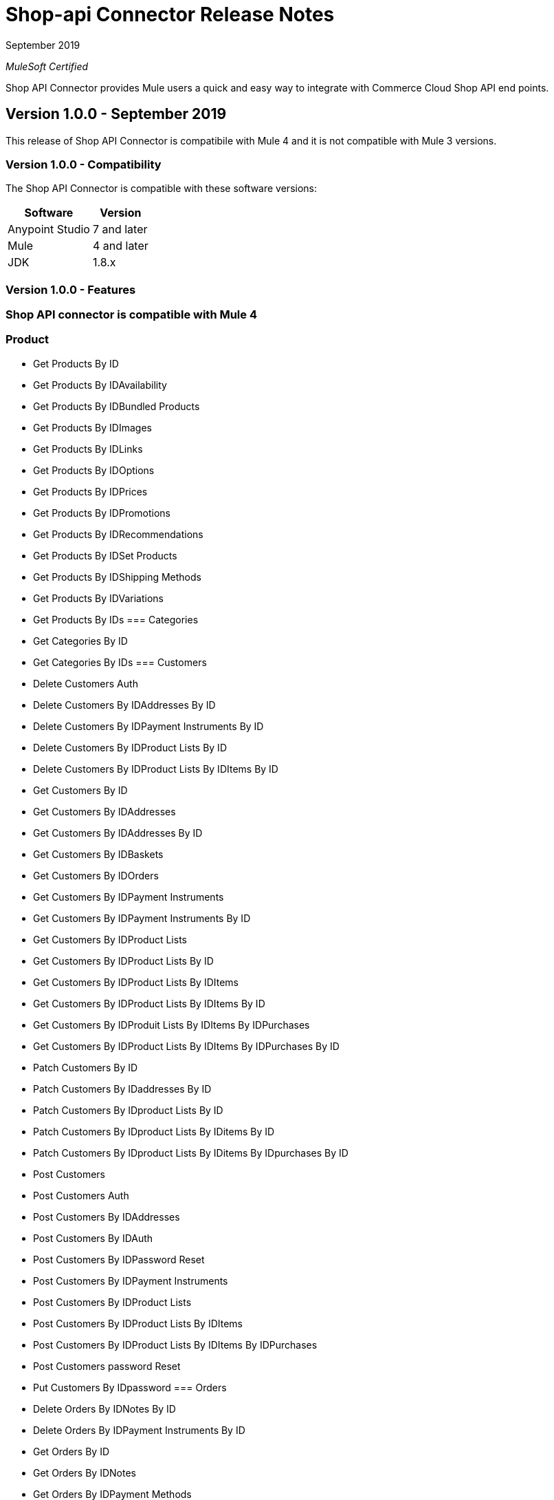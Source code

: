 = Shop-api Connector Release Notes

September 2019

_MuleSoft Certified_

Shop API Connector provides Mule users a quick and easy way to integrate with Commerce Cloud Shop API end points.

== Version 1.0.0 - September 2019
This release of Shop API Connector is compatibile with Mule 4 and it is not compatible with Mule 3 versions.

=== Version 1.0.0 - Compatibility
The Shop API Connector is compatible with these software versions:

[%header%autowidth.spread]
|===
|Software |Version
|Anypoint Studio |7 and later
|Mule |4 and later
|JDK |1.8.x
|===

=== Version 1.0.0 - Features

=== Shop API connector is compatible with Mule 4

=== Product 
	* Get Products By ID
	* Get Products By IDAvailability
	* Get Products By IDBundled Products
	* Get Products By IDImages
	* Get Products By IDLinks
	* Get Products By IDOptions
	* Get Products By IDPrices
	* Get Products By IDPromotions
	* Get Products By IDRecommendations
	* Get Products By IDSet Products
	* Get Products By IDShipping Methods
	* Get Products By IDVariations
	* Get Products By IDs
=== Categories
	* Get Categories By ID
	* Get Categories By IDs
=== Customers
	* Delete Customers Auth
	* Delete Customers By IDAddresses By ID
	* Delete Customers By IDPayment Instruments By ID
	* Delete Customers By IDProduct Lists By ID
	* Delete Customers By IDProduct Lists By IDItems By ID
	* Get Customers By ID
	* Get Customers By IDAddresses
	* Get Customers By IDAddresses By ID
	* Get Customers By IDBaskets
	* Get Customers By IDOrders
	* Get Customers By IDPayment Instruments
	* Get Customers By IDPayment Instruments By ID
	* Get Customers By IDProduct Lists
	* Get Customers By IDProduct Lists By ID
	* Get Customers By IDProduct Lists By IDItems
	* Get Customers By IDProduct Lists By IDItems By ID
	* Get Customers By IDProduit Lists By IDItems By IDPurchases
	* Get Customers By IDProduct Lists By IDItems By IDPurchases By ID
	* Patch Customers By ID
	* Patch Customers By IDaddresses By ID
	* Patch Customers By IDproduct Lists By ID
	* Patch Customers By IDproduct Lists By IDitems By ID
	* Patch Customers By IDproduct Lists By IDitems By IDpurchases By ID
	* Post Customers
	* Post Customers Auth
	* Post Customers By IDAddresses
	* Post Customers By IDAuth
	* Post Customers By IDPassword Reset
	* Post Customers By IDPayment Instruments
	* Post Customers By IDProduct Lists
	* Post Customers By IDProduct Lists By IDItems
	* Post Customers By IDProduct Lists By IDItems By IDPurchases
	* Post Customers password Reset
	* Put Customers By IDpassword
=== Orders
	* Delete Orders By IDNotes By ID
	* Delete Orders By IDPayment Instruments By ID
	* Get Orders By ID
	* Get Orders By IDNotes
	* Get Orders By IDPayment Methods
	* Patch Orders By ID
	* Patch Orders By IDpayment Instruments By ID
	* Post Orders
	* Post Orders By IDNotes
	* Post Orders By IDPayment Instruments
	* Put Orders By ID
=== Product Search
	* Get Product Search
	* Get Product Search Availability
	* Get Product Search Images
	* Get Product Search Prices
	* Get Product Search Represented Products
	* Get Product Search Variations
=== Promotions
	* Get Promotions
	* Get Promotions By ID
	* Get Promotions By IDs
=== Site
	* Get Site
=== Order Search
	* Post Order Search
=== Sessions
	* Post Sessions
=== Search Suggestion
	* Get Search Suggestion
=== Stores
	* Get Stores
	* Get Stores By ID
	* Get Stores By IDs
=== Folders
	* Get Folders By ID
	* Get Folders By IDs
=== Content
	* Get Content By ID
	* Get Content By IDs
=== Content Search
	* Get Content Search
=== Baskets
	* Delete Baskets By ID
	* Delete Baskets By IDCoupons By ID
	* Delete Baskets By IDGift Certificate Items By ID
	* Delete Baskets By IDItems By ID
	* Delete Baskets By IDNotes By ID
	* Delete Baskets By IDPayment Instruments By ID
	* Delete Baskets By IDPrice Adjustments By ID
	* Delete Baskets By IDShipments By ID
	* Get Baskets By ID
	* Get Baskets By IDApproaching Discounts
	* Get Baskets By IDNotes
	* Get Baskets By IDPayment Methods
	* Get Baskets By IDShipments By IDShipping Methods
	* Patch Baskets By ID
	* Patch Baskets By IDGift Certificate Items By ID
	* Patch Baskets By IDitems By ID
	* Patch Baskets By IDpayment Instruments By ID
	* Patch Baskets By IDprice Adjustments By ID
	* Patch Baskets By IDshipments By ID
	* Post Baskets
	* Post Baskets By IDCoupons
	* Post Baskets By IDCift Certificate Items
	* Post Baskets By IDItems
	* Post Baskets By IDNotes
	* Post Baskets By IDPayment Instruments
	* Post Baskets By IDPrice Adjustments
	* Post Baskets By IDShipments
	* Post Baskets Reference
	* Put Baskets By IDagent
	* Put Baskets By IDbilling Address
	* Put Baskets By IDcustomer
	* Put Baskets By IDshipments By IDshipping Address
	* Put Baskets By IDshipments By IDshipping Method
	* Put Baskets By IDstorefront
=== Ai Resource
	* Track Activity
	* Get Ai Product Recommendations By ID
=== Custom Objects
	* Get Custom Objects By IDBy ID
=== Price Adjustment Limits
	* Get Price Adjustment Limits
=== Product Lists 
	* Get Product Lists
	* Get Product Lists By ID
	* Get Product Lists By IDItems
	* Get Product Lists By IDItems By ID
=== Gift Certificate 
	* Post Gift Certificate

=== Version 1.0.0 - Fixed in This Release
First version.

== See Also
1 https://www.mulesoft.com/legal/versioning-back-support-policy#anypoint-connectors[Anypoint Connectors Support Policy]
1 https://github.com/Apisero-Connectors/shop-api-connector-doc/blob/master/doc/user-manual.adoc[​User Manual]
1 https://forums.mulesoft.com[MuleSoft Forum]
1 https://support.mulesoft.com[Contact MuleSoft Support]
 